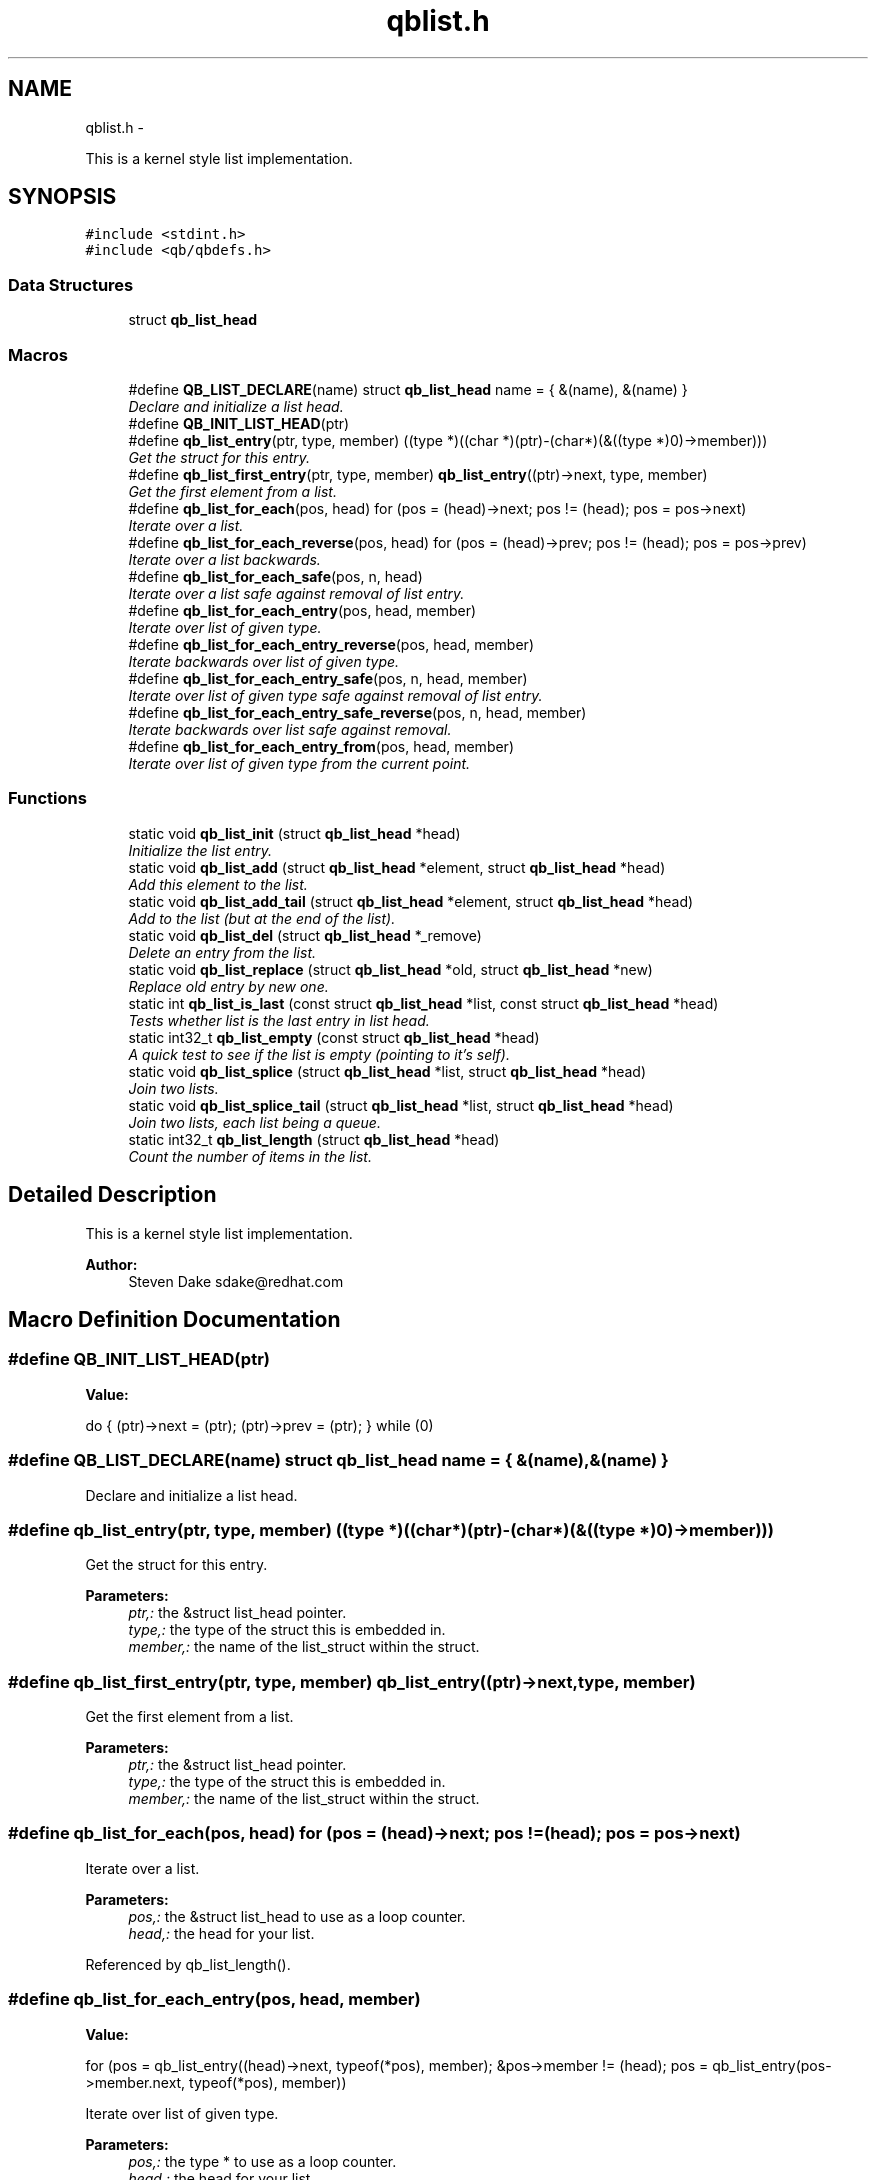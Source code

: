 .TH "qblist.h" 3 "Thu Nov 24 2016" "Version 1.0.1" "libqb" \" -*- nroff -*-
.ad l
.nh
.SH NAME
qblist.h \- 
.PP
This is a kernel style list implementation\&.  

.SH SYNOPSIS
.br
.PP
\fC#include <stdint\&.h>\fP
.br
\fC#include <qb/qbdefs\&.h>\fP
.br

.SS "Data Structures"

.in +1c
.ti -1c
.RI "struct \fBqb_list_head\fP"
.br
.in -1c
.SS "Macros"

.in +1c
.ti -1c
.RI "#define \fBQB_LIST_DECLARE\fP(name)   struct \fBqb_list_head\fP name = { &(name), &(name) }"
.br
.RI "\fIDeclare and initialize a list head\&. \fP"
.ti -1c
.RI "#define \fBQB_INIT_LIST_HEAD\fP(ptr)"
.br
.ti -1c
.RI "#define \fBqb_list_entry\fP(ptr, type, member)   ((type *)((char *)(ptr)-(char*)(&((type *)0)->member)))"
.br
.RI "\fIGet the struct for this entry\&. \fP"
.ti -1c
.RI "#define \fBqb_list_first_entry\fP(ptr, type, member)   \fBqb_list_entry\fP((ptr)->next, type, member)"
.br
.RI "\fIGet the first element from a list\&. \fP"
.ti -1c
.RI "#define \fBqb_list_for_each\fP(pos, head)   for (pos = (head)->next; pos != (head); pos = pos->next)"
.br
.RI "\fIIterate over a list\&. \fP"
.ti -1c
.RI "#define \fBqb_list_for_each_reverse\fP(pos, head)   for (pos = (head)->prev; pos != (head); pos = pos->prev)"
.br
.RI "\fIIterate over a list backwards\&. \fP"
.ti -1c
.RI "#define \fBqb_list_for_each_safe\fP(pos, n, head)"
.br
.RI "\fIIterate over a list safe against removal of list entry\&. \fP"
.ti -1c
.RI "#define \fBqb_list_for_each_entry\fP(pos, head, member)"
.br
.RI "\fIIterate over list of given type\&. \fP"
.ti -1c
.RI "#define \fBqb_list_for_each_entry_reverse\fP(pos, head, member)"
.br
.RI "\fIIterate backwards over list of given type\&. \fP"
.ti -1c
.RI "#define \fBqb_list_for_each_entry_safe\fP(pos, n, head, member)"
.br
.RI "\fIIterate over list of given type safe against removal of list entry\&. \fP"
.ti -1c
.RI "#define \fBqb_list_for_each_entry_safe_reverse\fP(pos, n, head, member)"
.br
.RI "\fIIterate backwards over list safe against removal\&. \fP"
.ti -1c
.RI "#define \fBqb_list_for_each_entry_from\fP(pos, head, member)"
.br
.RI "\fIIterate over list of given type from the current point\&. \fP"
.in -1c
.SS "Functions"

.in +1c
.ti -1c
.RI "static void \fBqb_list_init\fP (struct \fBqb_list_head\fP *head)"
.br
.RI "\fIInitialize the list entry\&. \fP"
.ti -1c
.RI "static void \fBqb_list_add\fP (struct \fBqb_list_head\fP *element, struct \fBqb_list_head\fP *head)"
.br
.RI "\fIAdd this element to the list\&. \fP"
.ti -1c
.RI "static void \fBqb_list_add_tail\fP (struct \fBqb_list_head\fP *element, struct \fBqb_list_head\fP *head)"
.br
.RI "\fIAdd to the list (but at the end of the list)\&. \fP"
.ti -1c
.RI "static void \fBqb_list_del\fP (struct \fBqb_list_head\fP *_remove)"
.br
.RI "\fIDelete an entry from the list\&. \fP"
.ti -1c
.RI "static void \fBqb_list_replace\fP (struct \fBqb_list_head\fP *old, struct \fBqb_list_head\fP *new)"
.br
.RI "\fIReplace old entry by new one\&. \fP"
.ti -1c
.RI "static int \fBqb_list_is_last\fP (const struct \fBqb_list_head\fP *list, const struct \fBqb_list_head\fP *head)"
.br
.RI "\fITests whether list is the last entry in list head\&. \fP"
.ti -1c
.RI "static int32_t \fBqb_list_empty\fP (const struct \fBqb_list_head\fP *head)"
.br
.RI "\fIA quick test to see if the list is empty (pointing to it's self)\&. \fP"
.ti -1c
.RI "static void \fBqb_list_splice\fP (struct \fBqb_list_head\fP *list, struct \fBqb_list_head\fP *head)"
.br
.RI "\fIJoin two lists\&. \fP"
.ti -1c
.RI "static void \fBqb_list_splice_tail\fP (struct \fBqb_list_head\fP *list, struct \fBqb_list_head\fP *head)"
.br
.RI "\fIJoin two lists, each list being a queue\&. \fP"
.ti -1c
.RI "static int32_t \fBqb_list_length\fP (struct \fBqb_list_head\fP *head)"
.br
.RI "\fICount the number of items in the list\&. \fP"
.in -1c
.SH "Detailed Description"
.PP 
This is a kernel style list implementation\&. 


.PP
\fBAuthor:\fP
.RS 4
Steven Dake sdake@redhat.com 
.RE
.PP

.SH "Macro Definition Documentation"
.PP 
.SS "#define QB_INIT_LIST_HEAD(ptr)"
\fBValue:\fP
.PP
.nf
do { \
        (ptr)->next = (ptr); (ptr)->prev = (ptr); \
} while (0)
.fi
.SS "#define QB_LIST_DECLARE(name)   struct \fBqb_list_head\fP name = { &(name), &(name) }"

.PP
Declare and initialize a list head\&. 
.SS "#define qb_list_entry(ptr, type, member)   ((type *)((char *)(ptr)-(char*)(&((type *)0)->member)))"

.PP
Get the struct for this entry\&. 
.PP
\fBParameters:\fP
.RS 4
\fIptr,:\fP the &struct list_head pointer\&. 
.br
\fItype,:\fP the type of the struct this is embedded in\&. 
.br
\fImember,:\fP the name of the list_struct within the struct\&. 
.RE
.PP

.SS "#define qb_list_first_entry(ptr, type, member)   \fBqb_list_entry\fP((ptr)->next, type, member)"

.PP
Get the first element from a list\&. 
.PP
\fBParameters:\fP
.RS 4
\fIptr,:\fP the &struct list_head pointer\&. 
.br
\fItype,:\fP the type of the struct this is embedded in\&. 
.br
\fImember,:\fP the name of the list_struct within the struct\&. 
.RE
.PP

.SS "#define qb_list_for_each(pos, head)   for (pos = (head)->next; pos != (head); pos = pos->next)"

.PP
Iterate over a list\&. 
.PP
\fBParameters:\fP
.RS 4
\fIpos,:\fP the &struct list_head to use as a loop counter\&. 
.br
\fIhead,:\fP the head for your list\&. 
.RE
.PP

.PP
Referenced by qb_list_length()\&.
.SS "#define qb_list_for_each_entry(pos, head, member)"
\fBValue:\fP
.PP
.nf
for (pos = qb_list_entry((head)->next, typeof(*pos), member);     \
             &pos->member != (head);                                    \
             pos = qb_list_entry(pos->member\&.next, typeof(*pos), member))
.fi
.PP
Iterate over list of given type\&. 
.PP
\fBParameters:\fP
.RS 4
\fIpos,:\fP the type * to use as a loop counter\&. 
.br
\fIhead,:\fP the head for your list\&. 
.br
\fImember,:\fP the name of the list_struct within the struct\&. 
.RE
.PP

.SS "#define qb_list_for_each_entry_from(pos, head, member)"
\fBValue:\fP
.PP
.nf
for (; &pos->member != (head);                                            \
             pos = qb_list_entry(pos->member\&.next, typeof(*pos), member))
.fi
.PP
Iterate over list of given type from the current point\&. 
.PP
\fBParameters:\fP
.RS 4
\fIpos,:\fP the type * to use as a loop cursor\&. 
.br
\fIhead,:\fP the head for your list\&. 
.br
\fImember,:\fP the name of the list_struct within the struct\&. 
.RE
.PP

.SS "#define qb_list_for_each_entry_reverse(pos, head, member)"
\fBValue:\fP
.PP
.nf
for (pos = qb_list_entry((head)->prev, typeof(*pos), member);  \
             &pos->member != (head);                                    \
             pos = qb_list_entry(pos->member\&.prev, typeof(*pos), member))
.fi
.PP
Iterate backwards over list of given type\&. 
.PP
\fBParameters:\fP
.RS 4
\fIpos,:\fP the type to use as a loop counter\&. 
.br
\fIhead,:\fP the head for your list\&. 
.br
\fImember,:\fP the name of the list_struct within the struct\&. 
.RE
.PP

.SS "#define qb_list_for_each_entry_safe(pos, n, head, member)"
\fBValue:\fP
.PP
.nf
for (pos = qb_list_entry((head)->next, typeof(*pos), member),          \
                n = qb_list_entry(pos->member\&.next, typeof(*pos), member);       \
             &pos->member != (head);                                            \
             pos = n, n = qb_list_entry(n->member\&.next, typeof(*n), member))
.fi
.PP
Iterate over list of given type safe against removal of list entry\&. 
.PP
\fBParameters:\fP
.RS 4
\fIpos,:\fP the type * to use as a loop cursor\&. 
.br
\fIn,:\fP another type * to use as temporary storage 
.br
\fIhead,:\fP the head for your list\&. 
.br
\fImember,:\fP the name of the list_struct within the struct\&. 
.RE
.PP

.SS "#define qb_list_for_each_entry_safe_reverse(pos, n, head, member)"
\fBValue:\fP
.PP
.nf
for (pos = qb_list_entry((head)->prev, typeof(*pos), member),          \
                n = qb_list_entry(pos->member\&.prev, typeof(*pos), member);       \
             &pos->member != (head);                                            \
             pos = n, n = qb_list_entry(n->member\&.prev, typeof(*n), member))
.fi
.PP
Iterate backwards over list safe against removal\&. 
.PP
\fBParameters:\fP
.RS 4
\fIpos,:\fP the type * to use as a loop cursor\&. 
.br
\fIn,:\fP another type * to use as temporary storage 
.br
\fIhead,:\fP the head for your list\&. 
.br
\fImember,:\fP the name of the list_struct within the struct\&. 
.RE
.PP

.SS "#define qb_list_for_each_reverse(pos, head)   for (pos = (head)->prev; pos != (head); pos = pos->prev)"

.PP
Iterate over a list backwards\&. 
.PP
\fBParameters:\fP
.RS 4
\fIpos,:\fP the &struct list_head to use as a loop counter\&. 
.br
\fIhead,:\fP the head for your list\&. 
.RE
.PP

.SS "#define qb_list_for_each_safe(pos, n, head)"
\fBValue:\fP
.PP
.nf
for (pos = (head)->next, n = pos->next; pos != (head); \
                pos = n, n = pos->next)
.fi
.PP
Iterate over a list safe against removal of list entry\&. 
.PP
\fBParameters:\fP
.RS 4
\fIpos,:\fP the &struct list_head to use as a loop counter\&. 
.br
\fIn,:\fP another &struct list_head to use as temporary storage 
.br
\fIhead,:\fP the head for your list\&. 
.RE
.PP

.SH "Function Documentation"
.PP 
.SS "static void qb_list_add (struct \fBqb_list_head\fP *element, struct \fBqb_list_head\fP *head)\fC [inline]\fP, \fC [static]\fP"

.PP
Add this element to the list\&. 
.PP
\fBParameters:\fP
.RS 4
\fIelement\fP the new element to insert\&. 
.br
\fIhead\fP pointer to the list head 
.RE
.PP

.PP
References qb_list_head::next, and qb_list_head::prev\&.
.SS "static void qb_list_add_tail (struct \fBqb_list_head\fP *element, struct \fBqb_list_head\fP *head)\fC [inline]\fP, \fC [static]\fP"

.PP
Add to the list (but at the end of the list)\&. 
.PP
\fBParameters:\fP
.RS 4
\fIelement\fP pointer to the element to add 
.br
\fIhead\fP pointer to the list head 
.RE
.PP
\fBSee Also:\fP
.RS 4
\fBqb_list_add()\fP 
.RE
.PP

.PP
References qb_list_head::next, and qb_list_head::prev\&.
.SS "static void qb_list_del (struct \fBqb_list_head\fP *_remove)\fC [inline]\fP, \fC [static]\fP"

.PP
Delete an entry from the list\&. 
.PP
\fBParameters:\fP
.RS 4
\fI_remove\fP the list item to remove 
.RE
.PP

.PP
References qb_list_head::next, and qb_list_head::prev\&.
.SS "static int32_t qb_list_empty (const struct \fBqb_list_head\fP *head)\fC [inline]\fP, \fC [static]\fP"

.PP
A quick test to see if the list is empty (pointing to it's self)\&. 
.PP
\fBParameters:\fP
.RS 4
\fIhead\fP pointer to the list head 
.RE
.PP
\fBReturns:\fP
.RS 4
boolean true/false 
.RE
.PP

.PP
References qb_list_head::next\&.
.PP
Referenced by qb_list_splice(), and qb_list_splice_tail()\&.
.SS "static void qb_list_init (struct \fBqb_list_head\fP *head)\fC [inline]\fP, \fC [static]\fP"

.PP
Initialize the list entry\&. Points next and prev pointers to head\&. 
.PP
\fBParameters:\fP
.RS 4
\fIhead\fP pointer to the list head 
.RE
.PP

.PP
References qb_list_head::next, and qb_list_head::prev\&.
.SS "static int qb_list_is_last (const struct \fBqb_list_head\fP *list, const struct \fBqb_list_head\fP *head)\fC [inline]\fP, \fC [static]\fP"

.PP
Tests whether list is the last entry in list head\&. 
.PP
\fBParameters:\fP
.RS 4
\fIlist,:\fP the entry to test 
.br
\fIhead,:\fP the head of the list 
.RE
.PP
\fBReturns:\fP
.RS 4
boolean true/false 
.RE
.PP

.PP
References qb_list_head::next\&.
.SS "static int32_t qb_list_length (struct \fBqb_list_head\fP *head)\fC [inline]\fP, \fC [static]\fP"

.PP
Count the number of items in the list\&. 
.PP
\fBParameters:\fP
.RS 4
\fIhead,:\fP the head for your list\&. 
.RE
.PP
\fBReturns:\fP
.RS 4
length of the list\&. 
.RE
.PP

.PP
References qb_list_for_each\&.
.SS "static void qb_list_replace (struct \fBqb_list_head\fP *old, struct \fBqb_list_head\fP *new)\fC [inline]\fP, \fC [static]\fP"

.PP
Replace old entry by new one\&. 
.PP
\fBParameters:\fP
.RS 4
\fIold,:\fP the element to be replaced 
.br
\fInew,:\fP the new element to insert 
.RE
.PP

.PP
References qb_list_head::next, and qb_list_head::prev\&.
.SS "static void qb_list_splice (struct \fBqb_list_head\fP *list, struct \fBqb_list_head\fP *head)\fC [inline]\fP, \fC [static]\fP"

.PP
Join two lists\&. 
.PP
\fBParameters:\fP
.RS 4
\fIlist\fP the new list to add\&. 
.br
\fIhead\fP the place to add it in the first list\&.
.RE
.PP
\fBNote:\fP
.RS 4
The 'list' is reinitialised 
.RE
.PP

.PP
References qb_list_head::next, qb_list_head::prev, and qb_list_empty()\&.
.SS "static void qb_list_splice_tail (struct \fBqb_list_head\fP *list, struct \fBqb_list_head\fP *head)\fC [inline]\fP, \fC [static]\fP"

.PP
Join two lists, each list being a queue\&. 
.PP
\fBParameters:\fP
.RS 4
\fIlist,:\fP the new list to add\&. 
.br
\fIhead,:\fP the place to add it in the first list\&. 
.RE
.PP

.PP
References qb_list_head::next, qb_list_head::prev, and qb_list_empty()\&.
.SH "Author"
.PP 
Generated automatically by Doxygen for libqb from the source code\&.
